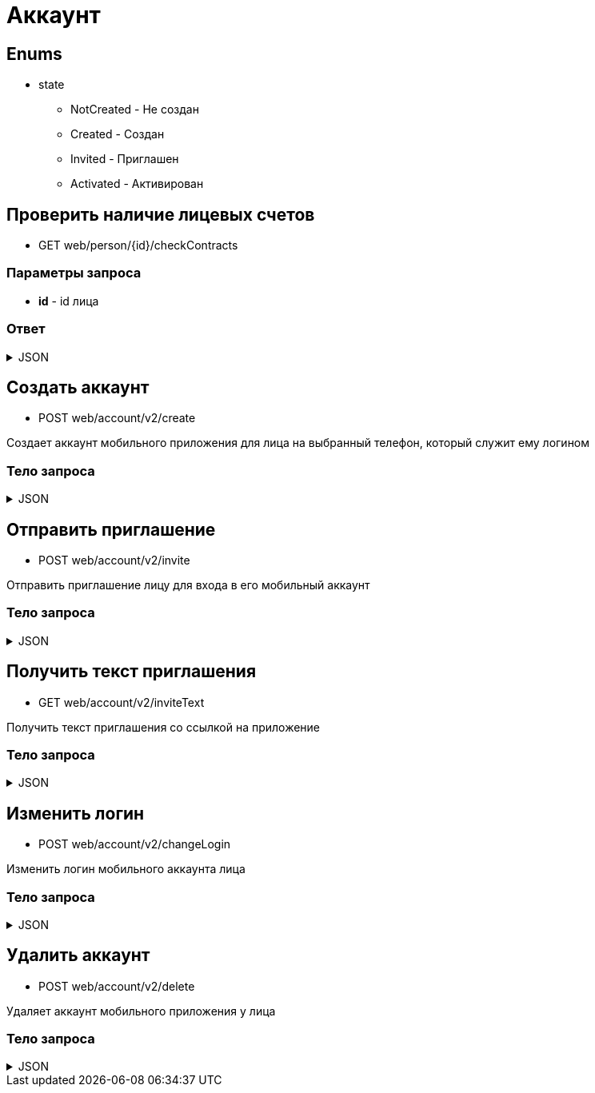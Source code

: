 = Аккаунт
:page-toclevels: 4

== Enums
* state
** NotCreated - Не создан
** Created - Создан
** Invited - Приглашен
** Activated - Активирован


== Проверить наличие лицевых счетов
* GET web/person/{id}/checkContracts

=== Параметры запроса
* **id** - id лица

=== Ответ
.JSON
[%collapsible]
====
[source,json]
----
{
  "hasAnyContracts" : true 
}
----
====

== Создать аккаунт
* POST web/account/v2/create

Создает аккаунт мобильного приложения для лица на выбранный телефон, который служит ему логином

=== Тело запроса
.JSON
[%collapsible]
====
[source,json]
----
{
    "personId": 1,
    "login": "79161112233"
}
----
====

== Отправить приглашение
* POST web/account/v2/invite

Отправить приглашение лицу для входа в его мобильный аккаунт

=== Тело запроса
.JSON
[%collapsible]
====
[source,json]
----
{
    "personId": 1
}
----
====

== Получить текст приглашения
* GET web/account/v2/inviteText

Получить текст приглашения со ссылкой на приложение

=== Тело запроса
.JSON
[%collapsible]
====
[source,json]
----
{
    "text": "Здравствуйте. Компания Инвест-сервис предоставила доступ к вашему личному кабинету. Скачайте приложение - ссылка"
}
----
====

== Изменить логин
* POST web/account/v2/changeLogin

Изменить логин мобильного аккаунта лица

=== Тело запроса
.JSON
[%collapsible]
====
[source,json]
----
{
    "personId": 1,
    "newLogin" : "79251112233"
}
----
====

== Удалить аккаунт
* POST web/account/v2/delete

Удаляет аккаунт мобильного приложения у лица

=== Тело запроса
.JSON
[%collapsible]
====
[source,json]
----
{
    "personId": 1
}
----
====